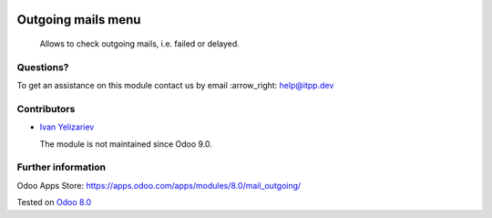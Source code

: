 .. image:: https://itpp.dev/images/infinity-readme.png
   :alt: Tested and maintained by IT Projects Labs
   :target: https://itpp.dev

=====================
 Outgoing mails menu
=====================

  Allows to check outgoing mails, i.e. failed or delayed.

Questions?
==========

To get an assistance on this module contact us by email :arrow_right: help@itpp.dev

Contributors
============
* `Ivan Yelizariev <https://it-projects.info/team/yelizariev>`__


  The module is not maintained since Odoo 9.0.

Further information
===================

Odoo Apps Store: https://apps.odoo.com/apps/modules/8.0/mail_outgoing/


Tested on `Odoo 8.0 <https://github.com/odoo/odoo/commit/ab7b5d7732a7c222a0aea45bd173742acd47242d>`_
